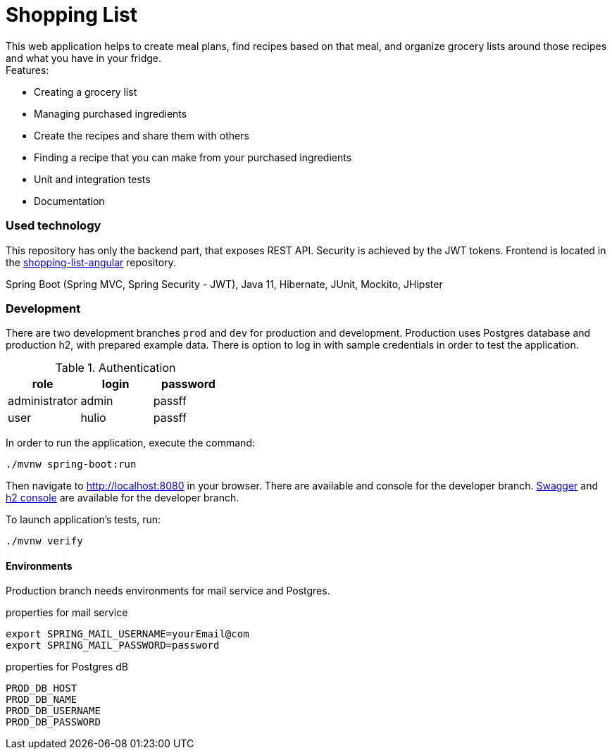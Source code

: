 = Shopping List
This web application helps to create meal plans, find recipes based on that meal, and organize grocery lists around those recipes and what you have in your fridge.

.Features:
* Creating a grocery list
* Managing purchased ingredients
* Create the recipes and share them with others
* Finding a recipe that you can make from your purchased ingredients
* Unit and integration tests
* Documentation


=== Used technology
This repository has only the backend part, that exposes REST API. Security is achieved by the JWT tokens. Frontend is located in the https://github.com/amiroslaw/shopping-list-angular[shopping-list-angular] repository.

Spring Boot (Spring MVC, Spring Security - JWT), Java 11, Hibernate, JUnit, Mockito, JHipster

=== Development
There are two development branches `prod` and `dev` for production and development. Production uses Postgres database and production h2, with prepared example data. There is option to log in with sample credentials in order to test the application.

.Authentication
|===
| role  | login  | password

| administrator  | admin  | passff
| user | hulio | passff
|===

In order to run the application, execute the command:

[source,bash]
----
./mvnw spring-boot:run
----

Then navigate to http://localhost:8080[http://localhost:8080] in your browser.
There are available and console for the developer branch.
http://localhost:8080/swagger-ui.html[Swagger] and http://localhost:8080/console[h2 console] are available for the developer branch.

To launch application's tests, run:

[source,bash]
----
./mvnw verify
----

==== Environments
Production branch needs environments for mail service and Postgres.

.properties for mail service
[source,bash]
----
export SPRING_MAIL_USERNAME=yourEmail@com
export SPRING_MAIL_PASSWORD=password
----

.properties for Postgres dB
----
PROD_DB_HOST
PROD_DB_NAME
PROD_DB_USERNAME
PROD_DB_PASSWORD
----

